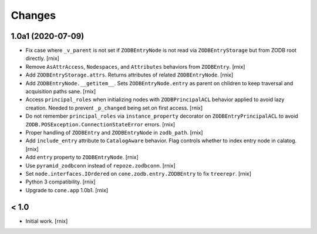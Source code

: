 Changes
=======

1.0a1 (2020-07-09)
------------------

- Fix case where ``_v_parent`` is not set if ``ZODBEntryNode`` is not read via
  ``ZODBEntryStorage`` but from ZODB root directly.
  [rnix]

- Remove ``AsAttrAccess``, ``Nodespaces``, and ``Attributes`` behaviors from
  ``ZODBEntry``.
  [rnix]

- Add ``ZODBEntryStorage.attrs``. Returns attributes of related
  ``ZODBEntryNode``.
  [rnix]

- Add ``ZODBEntryNode.__getitem__``. Sets ``ZODBEntryNode.entry`` as parent
  on children to keep traversal and acquisition paths sane.
  [rnix]

- Access ``principal_roles`` when initializing nodes with ``ZODBPrincipalACL``
  behavior applied to avoid lazy creation. Needed to prevent ``_p_changed``
  being set on first access.
  [rnix]

- Do not remember ``principal_roles`` via ``instance_property`` decorator
  on ``ZODBEntryPrincipalACL`` to avoid ``ZODB.POSException.ConnectionStateError``
  errors.
  [rnix]

- Proper handling of ``ZODBEntry`` and ``ZODBEntryNode`` in ``zodb_path``.
  [rnix]

- Add ``include_entry`` attribute to ``CatalogAware`` behavior. Flag controls
  whether to index entry node in calatog.
  [rnix]

- Add ``entry`` property to ``ZODBEntryNode``.
  [rnix]

- Use ``pyramid_zodbconn`` instead of ``repoze.zodbconn``.
  [rnix]

- Set ``node.interfaces.IOrdered`` on ``cone.zodb.entry.ZODBEntry`` to fix
  ``treerepr``.
  [rnix]

- Python 3 compatibility.
  [rnix]

- Upgrade to ``cone.app`` 1.0b1.
  [rnix]


< 1.0
-----

- Initial work.
  [rnix]
